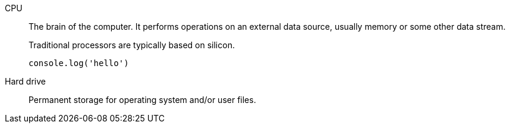 CPU::
The brain of the computer.
It performs operations on an external data source, usually memory or some other data stream.
+
Traditional processors are typically based on silicon.
+
[source,js]
----
console.log('hello')
----
Hard drive:: Permanent storage for operating system and/or user files.